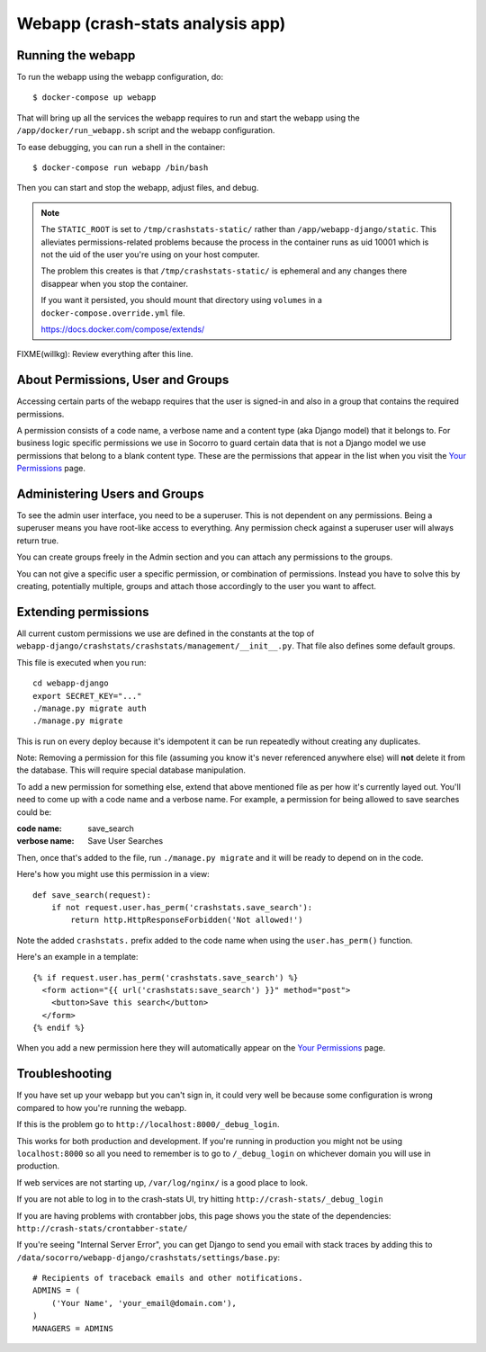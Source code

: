 .. _ui-chapter:

=================================
Webapp (crash-stats analysis app)
=================================

Running the webapp
==================

To run the webapp using the webapp configuration, do::

  $ docker-compose up webapp


That will bring up all the services the webapp requires to run and start the
webapp using the ``/app/docker/run_webapp.sh`` script and the webapp
configuration.

To ease debugging, you can run a shell in the container::

  $ docker-compose run webapp /bin/bash


Then you can start and stop the webapp, adjust files, and debug.


.. Note::

   The ``STATIC_ROOT`` is set to ``/tmp/crashstats-static/`` rather than
   ``/app/webapp-django/static``. This alleviates permissions-related problems
   because the process in the container runs as uid 10001 which is not the uid
   of the user you're using on your host computer.

   The problem this creates is that ``/tmp/crashstats-static/`` is ephemeral
   and any changes there disappear when you stop the container.

   If you want it persisted, you should mount that directory using ``volumes``
   in a ``docker-compose.override.yml`` file.

   https://docs.docker.com/compose/extends/


FIXME(willkg): Review everything after this line.


About Permissions, User and Groups
==================================

Accessing certain parts of the webapp requires that the user is signed-in and
also in a group that contains the required permissions.

A permission consists of a code name, a verbose name and a content type (aka
Django model) that it belongs to. For business logic specific permissions we use
in Socorro to guard certain data that is not a Django model we use permissions
that belong to a blank content type. These are the permissions that appear in
the list when you visit the `Your Permissions
<https://crash-stats.mozilla.com/permissions/>`_ page.


Administering Users and Groups
==============================

To see the admin user interface, you need to be a superuser. This is not
dependent on any permissions. Being a superuser means you have root-like access
to everything. Any permission check against a superuser user will always return
true.

You can create groups freely in the Admin section and you can attach any
permissions to the groups.

You can not give a specific user a specific permission, or combination of
permissions. Instead you have to solve this by creating, potentially multiple,
groups and attach those accordingly to the user you want to affect.


Extending permissions
=====================

All current custom permissions we use are defined in the constants at the top of
``webapp-django/crashstats/crashstats/management/__init__.py``. That file also
defines some default groups.

This file is executed when you run:

::

   cd webapp-django
   export SECRET_KEY="..."
   ./manage.py migrate auth
   ./manage.py migrate


This is run on every deploy because it's idempotent it can be run repeatedly
without creating any duplicates.

Note: Removing a permission for this file (assuming you know it's never
referenced anywhere else) will **not** delete it from the database. This will
require special database manipulation.

To add a new permission for something else, extend that above mentioned file as
per how it's currently layed out. You'll need to come up with a code name and a
verbose name. For example, a permission for being allowed to save searches could
be:

:code name:    save_search
:verbose name: Save User Searches


Then, once that's added to the file, run ``./manage.py migrate`` and it will be
ready to depend on in the code.

Here's how you might use this permission in a view::

  def save_search(request):
      if not request.user.has_perm('crashstats.save_search'):
	  return http.HttpResponseForbidden('Not allowed!')


Note the added ``crashstats.`` prefix added to the code name when using the
``user.has_perm()`` function.

Here's an example in a template::

  {% if request.user.has_perm('crashstats.save_search') %}
    <form action="{{ url('crashstats:save_search') }}" method="post">
      <button>Save this search</button>
    </form>
  {% endif %}


When you add a new permission here they will automatically appear on the `Your
Permissions <https://crash-stats.mozilla.com/permissions/>`_ page.


Troubleshooting
===============

If you have set up your webapp but you can't sign in, it could very well be
because some configuration is wrong compared to how you're running the webapp.

If this is the problem go to ``http://localhost:8000/_debug_login``.

This works for both production and development. If you're running in production
you might not be using ``localhost:8000`` so all you need to remember is to go
to ``/_debug_login`` on whichever domain you will use in production.

If web services are not starting up, ``/var/log/nginx/`` is a good place to
look.

If you are not able to log in to the crash-stats UI, try hitting
``http://crash-stats/_debug_login``

If you are having problems with crontabber jobs, this page shows you the
state of the dependencies: ``http://crash-stats/crontabber-state/``

If you're seeing "Internal Server Error", you can get Django to send you email
with stack traces by adding this to
``/data/socorro/webapp-django/crashstats/settings/base.py``:

::

  # Recipients of traceback emails and other notifications.
  ADMINS = (
      ('Your Name', 'your_email@domain.com'),
  )
  MANAGERS = ADMINS
